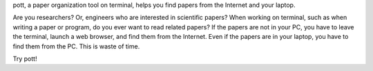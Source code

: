 
pott, a paper organization tool on terminal, helps you find papers from the Internet and your laptop.

Are you researchers? Or, engineers who are interested in scientific papers? When working on terminal, such as when writing a paper or program, do you ever want to read related papers? If the papers are not in your PC, you have to leave the terminal, launch a web browser, and find them from the Internet. Even if the papers are in your laptop, you have to find them from the PC. This is waste of time.

Try pott!
